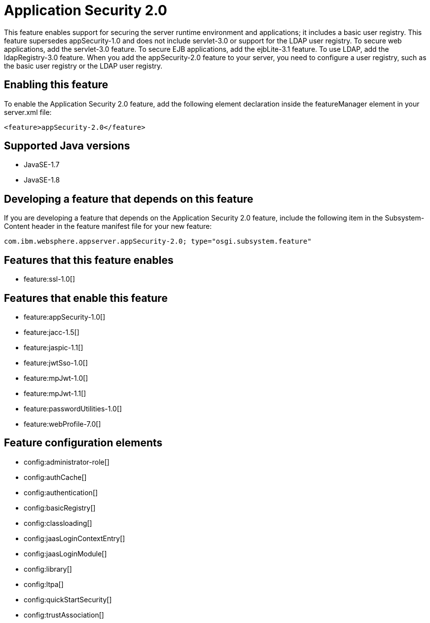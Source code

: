 = Application Security 2.0
:linkcss: 
:page-layout: feature
:nofooter: 

This feature enables support for securing the server runtime environment and applications; it includes a basic user registry. This feature supersedes appSecurity-1.0 and does not include servlet-3.0 or support for the LDAP user registry. To secure web applications, add the servlet-3.0 feature. To secure EJB applications, add the ejbLite-3.1 feature. To use LDAP, add the ldapRegistry-3.0 feature. When you add the appSecurity-2.0 feature to your server, you need to configure a user registry, such as the basic user registry or the LDAP user registry.

== Enabling this feature
To enable the Application Security 2.0 feature, add the following element declaration inside the featureManager element in your server.xml file:


----
<feature>appSecurity-2.0</feature>
----

== Supported Java versions

* JavaSE-1.7
* JavaSE-1.8

== Developing a feature that depends on this feature
If you are developing a feature that depends on the Application Security 2.0 feature, include the following item in the Subsystem-Content header in the feature manifest file for your new feature:


[source,]
----
com.ibm.websphere.appserver.appSecurity-2.0; type="osgi.subsystem.feature"
----

== Features that this feature enables
* feature:ssl-1.0[]

== Features that enable this feature
* feature:appSecurity-1.0[]
* feature:jacc-1.5[]
* feature:jaspic-1.1[]
* feature:jwtSso-1.0[]
* feature:mpJwt-1.0[]
* feature:mpJwt-1.1[]
* feature:passwordUtilities-1.0[]
* feature:webProfile-7.0[]

== Feature configuration elements
* config:administrator-role[]
* config:authCache[]
* config:authentication[]
* config:basicRegistry[]
* config:classloading[]
* config:jaasLoginContextEntry[]
* config:jaasLoginModule[]
* config:library[]
* config:ltpa[]
* config:quickStartSecurity[]
* config:trustAssociation[]
